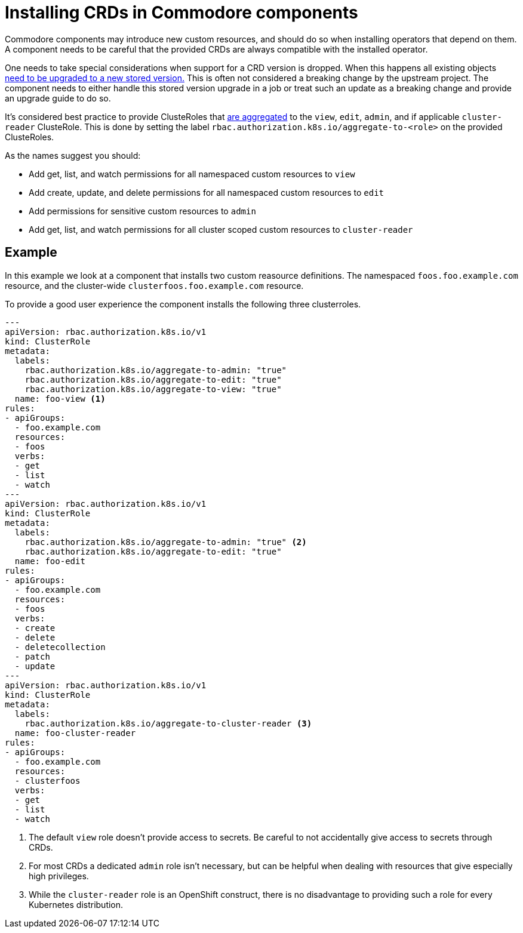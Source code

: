 = Installing CRDs in Commodore components

Commodore components may introduce new custom resources, and should do so when installing operators that depend on them.
A component needs to be careful that the provided CRDs are always compatible with the installed operator.

One needs to take special considerations when support for a CRD version is dropped.
When this happens all existing objects https://kubernetes.io/docs/tasks/extend-kubernetes/custom-resources/custom-resource-definition-versioning/#upgrade-existing-objects-to-a-new-stored-version[need to be upgraded to a new stored version.]
This is often not considered a breaking change by the upstream project.
The component needs to either handle this stored version upgrade in a job or treat such an update as a breaking change and provide an upgrade guide to do so.

It's considered best practice to provide ClusteRoles that https://kubernetes.io/docs/reference/access-authn-authz/rbac/#aggregated-clusterroles[are aggregated] to the `view`,  `edit`, `admin`, and if applicable `cluster-reader` ClusteRole.
This is done by setting the label `rbac.authorization.k8s.io/aggregate-to-<role>` on the provided ClusteRoles.

As the names suggest you should:

* Add get, list, and watch permissions for all namespaced custom resources to `view`
* Add create, update, and delete permissions for all namespaced custom resources to `edit`
* Add permissions for sensitive custom resources to `admin`
* Add get, list, and watch permissions for all cluster scoped custom resources to `cluster-reader`

== Example

In this example we look at a component that installs two custom reasource definitions.
The namespaced `foos.foo.example.com` resource, and the cluster-wide `clusterfoos.foo.example.com` resource.

To provide a good user experience the component installs the following three clusterroles.

[source,yaml]
----
---
apiVersion: rbac.authorization.k8s.io/v1
kind: ClusterRole
metadata:
  labels:
    rbac.authorization.k8s.io/aggregate-to-admin: "true"
    rbac.authorization.k8s.io/aggregate-to-edit: "true"
    rbac.authorization.k8s.io/aggregate-to-view: "true"
  name: foo-view <1>
rules:
- apiGroups:
  - foo.example.com
  resources:
  - foos
  verbs:
  - get
  - list
  - watch
---
apiVersion: rbac.authorization.k8s.io/v1
kind: ClusterRole
metadata:
  labels:
    rbac.authorization.k8s.io/aggregate-to-admin: "true" <2>
    rbac.authorization.k8s.io/aggregate-to-edit: "true"
  name: foo-edit
rules:
- apiGroups:
  - foo.example.com
  resources:
  - foos
  verbs:
  - create
  - delete
  - deletecollection
  - patch
  - update
---
apiVersion: rbac.authorization.k8s.io/v1
kind: ClusterRole
metadata:
  labels:
    rbac.authorization.k8s.io/aggregate-to-cluster-reader <3>
  name: foo-cluster-reader
rules:
- apiGroups:
  - foo.example.com
  resources:
  - clusterfoos
  verbs:
  - get
  - list
  - watch
----
<1> The default `view` role doesn't provide access to secrets. Be careful to not accidentally give access to secrets through CRDs.
<2> For most CRDs a dedicated `admin` role isn't necessary, but can be helpful when dealing with resources that give especially high privileges.
<3> While the `cluster-reader` role is an OpenShift construct, there is no disadvantage to providing such a role for every Kubernetes distribution.
